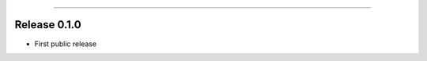 -----------

Release 0.1.0
=========================================

.. image:: https://travis-ci.org/insightindustry/walkscore-api.svg?branch=v.0.1.0
  :target: https://travis-ci.org/insightindustry/walkscore-api
  :alt: Build Status (Travis CI)

.. image:: https://codecov.io/gh/insightindustry/walkscore-api/branch/v.0.1.0/graph/badge.svg
  :target: https://codecov.io/gh/insightindustry/walkscore-api
  :alt: Code Coverage Status (Codecov)

.. image:: https://readthedocs.org/projects/walkscore-api/badge/?version=v.0.1.0
  :target: http://walkscore-api.readthedocs.io/en/latest/?badge=v.0.1.0
  :alt: Documentation Status (ReadTheDocs)

* First public release

.. _SQLAlchemy Declarative Reflection: http://docs.sqlalchemy.org/en/latest/orm/extensions/declarative/table_config.html#using-reflection-with-declarative
.. _SQLAlchemy Automap Extension: http://docs.sqlalchemy.org/en/latest/orm/extensions/automap.html
